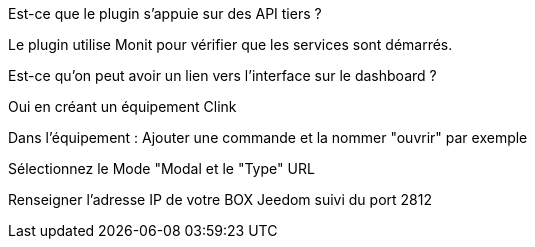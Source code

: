 [panel,primary]
.Est-ce que le plugin s'appuie sur des API tiers ?
--
Le plugin utilise Monit pour vérifier que les services sont démarrés.
--

[panel,primary]
.Est-ce qu'on peut avoir un lien vers l'interface sur le dashboard ?
--
Oui en créant un équipement Clink

Dans l'équipement : Ajouter une commande et la nommer "ouvrir" par exemple

Sélectionnez le Mode "Modal et le "Type" URL

Renseigner l'adresse IP de votre BOX Jeedom suivi du port 2812
--
